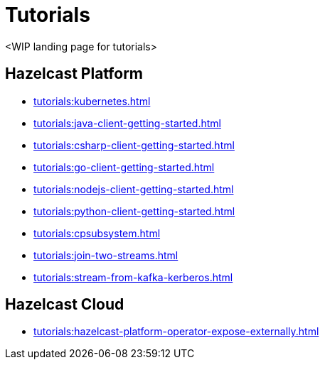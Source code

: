 = Tutorials

<WIP landing page for tutorials>  

== Hazelcast Platform
* xref:tutorials:kubernetes.adoc[]
* xref:tutorials:java-client-getting-started.adoc[]
* xref:tutorials:csharp-client-getting-started.adoc[]
* xref:tutorials:go-client-getting-started.adoc[]
* xref:tutorials:nodejs-client-getting-started.adoc[]
* xref:tutorials:python-client-getting-started.adoc[]
* xref:tutorials:cpsubsystem.adoc[]
* xref:tutorials:join-two-streams.adoc[]
* xref:tutorials:stream-from-kafka-kerberos.adoc[]

== Hazelcast Cloud
* xref:tutorials:hazelcast-platform-operator-expose-externally.adoc[]